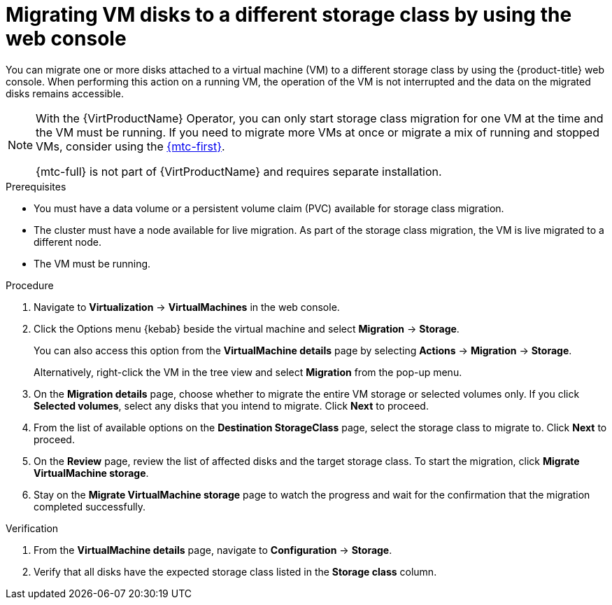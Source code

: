 // Module included in the following assemblies:
//
// * virt/managing_vms/virtual_disks/virt-migrating-storage-class.adoc

:_mod-docs-content-type: PROCEDURE

[id="virt-migrating-storage-class-ui_{context}"]
= Migrating VM disks to a different storage class by using the web console

You can migrate one or more disks attached to a virtual machine (VM) to a different storage class by using the {product-title} web console. When performing this action on a running VM, the operation of the VM is not interrupted and the data on the migrated disks remains accessible.

[NOTE]
====
With the {VirtProductName} Operator, you can only start storage class migration for one VM at the time and the VM must be running. If you need to migrate more VMs at once or migrate a mix of running and stopped VMs, consider using the link:https://docs.redhat.com/en/documentation/migration_toolkit_for_containers/{mtc-version}/html/migration_toolkit_for_containers/index[{mtc-first}].

{mtc-full} is not part of {VirtProductName} and requires separate installation.
====

.Prerequisites

* You must have a data volume or a persistent volume claim (PVC) available for storage class migration.
* The cluster must have a node available for live migration. As part of the storage class migration, the VM is live migrated to a different node.
* The VM must be running.

.Procedure

. Navigate to *Virtualization* -> *VirtualMachines* in the web console.
. Click the Options menu {kebab} beside the virtual machine and select *Migration* -> *Storage*.
+
You can also access this option from the *VirtualMachine details* page by selecting *Actions* -> *Migration* -> *Storage*.
+
Alternatively, right-click the VM in the tree view and select *Migration* from the pop-up menu.
. On the *Migration details* page, choose whether to migrate the entire VM storage or selected volumes only. If you click *Selected volumes*, select any disks that you intend to migrate. Click *Next* to proceed.
. From the list of available options on the *Destination StorageClass* page, select the storage class to migrate to. Click *Next* to proceed.
. On the *Review* page, review the list of affected disks and the target storage class. To start the migration, click *Migrate VirtualMachine storage*.
. Stay on the *Migrate VirtualMachine storage* page to watch the progress and wait for the confirmation that the migration completed successfully.

.Verification

. From the *VirtualMachine details* page, navigate to *Configuration* -> *Storage*.
. Verify that all disks have the expected storage class listed in the *Storage class* column.
